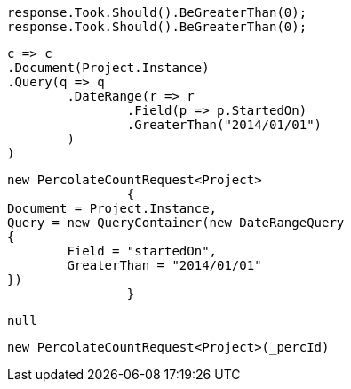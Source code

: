 [source, csharp]
----
response.Took.Should().BeGreaterThan(0);
response.Took.Should().BeGreaterThan(0);
----
[source, csharp]
----
c => c
.Document(Project.Instance)
.Query(q => q
	.DateRange(r => r
		.Field(p => p.StartedOn)
		.GreaterThan("2014/01/01")
	)
)
----
[source, csharp]
----
new PercolateCountRequest<Project>
		{
Document = Project.Instance,
Query = new QueryContainer(new DateRangeQuery
{
	Field = "startedOn",
	GreaterThan = "2014/01/01"
})
		}
----
[source, csharp]
----
null
----
[source, csharp]
----
new PercolateCountRequest<Project>(_percId)
----
